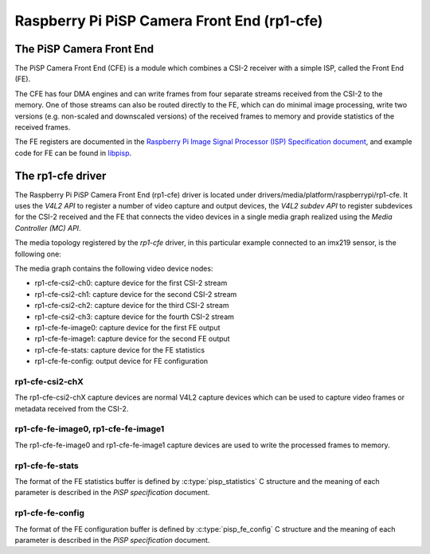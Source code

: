 .. SPDX-License-Identifier: GPL-2.0

============================================
Raspberry Pi PiSP Camera Front End (rp1-cfe)
============================================

The PiSP Camera Front End
=========================

The PiSP Camera Front End (CFE) is a module which combines a CSI-2 receiver with
a simple ISP, called the Front End (FE).

The CFE has four DMA engines and can write frames from four separate streams
received from the CSI-2 to the memory. One of those streams can also be routed
directly to the FE, which can do minimal image processing, write two versions
(e.g. non-scaled and downscaled versions) of the received frames to memory and
provide statistics of the received frames.

The FE registers are documented in the `Raspberry Pi Image Signal Processor
(ISP) Specification document
<https://datasheets.raspberrypi.com/camera/raspberry-pi-image-signal-processor-specification.pdf>`_,
and example code for FE can be found in `libpisp
<https://github.com/raspberrypi/libpisp>`_.

The rp1-cfe driver
==================

The Raspberry Pi PiSP Camera Front End (rp1-cfe) driver is located under
drivers/media/platform/raspberrypi/rp1-cfe. It uses the `V4L2 API` to register
a number of video capture and output devices, the `V4L2 subdev API` to register
subdevices for the CSI-2 received and the FE that connects the video devices in
a single media graph realized using the `Media Controller (MC) API`.

The media topology registered by the `rp1-cfe` driver, in this particular
example connected to an imx219 sensor, is the following one:

.. _rp1-cfe-topology:

.. kernel-figure:: raspberrypi-rp1-cfe.dot
    :alt:   Diagram of an example media pipeline topology
    :align: center

The media graph contains the following video device nodes:

- rp1-cfe-csi2-ch0: capture device for the first CSI-2 stream
- rp1-cfe-csi2-ch1: capture device for the second CSI-2 stream
- rp1-cfe-csi2-ch2: capture device for the third CSI-2 stream
- rp1-cfe-csi2-ch3: capture device for the fourth CSI-2 stream
- rp1-cfe-fe-image0: capture device for the first FE output
- rp1-cfe-fe-image1: capture device for the second FE output
- rp1-cfe-fe-stats: capture device for the FE statistics
- rp1-cfe-fe-config: output device for FE configuration

rp1-cfe-csi2-chX
----------------

The rp1-cfe-csi2-chX capture devices are normal V4L2 capture devices which
can be used to capture video frames or metadata received from the CSI-2.

rp1-cfe-fe-image0, rp1-cfe-fe-image1
------------------------------------

The rp1-cfe-fe-image0 and rp1-cfe-fe-image1 capture devices are used to write
the processed frames to memory.

rp1-cfe-fe-stats
----------------

The format of the FE statistics buffer is defined by
:c:type:`pisp_statistics` C structure and the meaning of each parameter is
described in the `PiSP specification` document.

rp1-cfe-fe-config
-----------------

The format of the FE configuration buffer is defined by
:c:type:`pisp_fe_config` C structure and the meaning of each parameter is
described in the `PiSP specification` document.
